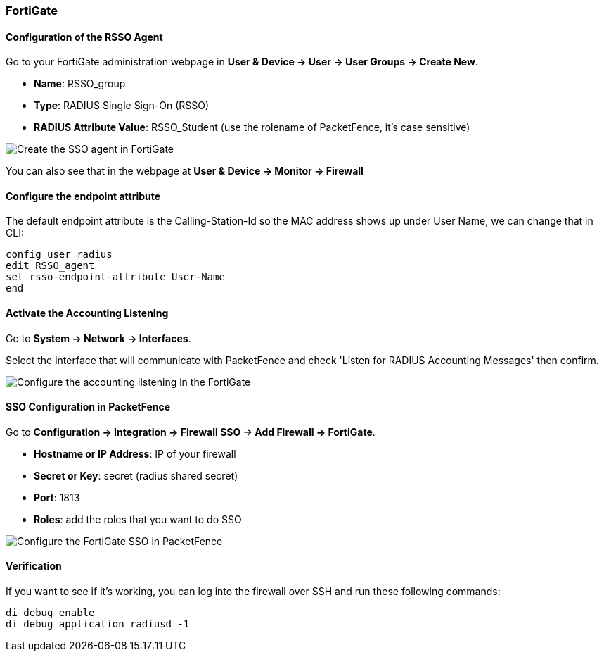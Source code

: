 // to display images directly on GitHub
ifdef::env-github[]
:encoding: UTF-8
:lang: en
:doctype: book
:toc: left
:imagesdir: ../../images
endif::[]

////

    This file is part of the PacketFence project.

    See PacketFence_Installation_Guide-docinfo.xml for
    authors, copyright and license information.

////

=== FortiGate

==== Configuration of the RSSO Agent

Go to your FortiGate administration webpage in *User & Device -> User -> User Groups -> Create New*.

[options="compact"]
* *Name*: RSSO_group
* *Type*: RADIUS Single Sign-On (RSSO)
* *RADIUS Attribute Value*: RSSO_Student (use the rolename of PacketFence, it's case sensitive)

image::doc-fortigate-SSO_Role.png[scaledwidth="100%",alt="Create the SSO agent in FortiGate"]

You can also see that in the webpage at *User & Device -> Monitor -> Firewall*

==== Configure the endpoint attribute

The default endpoint attribute is the Calling-Station-Id so the MAC address shows up under User Name, we can change that in CLI:

----
config user radius
edit RSSO_agent
set rsso-endpoint-attribute User-Name
end
----

==== Activate the Accounting Listening

Go to *System -> Network -> Interfaces*.

Select the interface that will communicate with PacketFence and check 'Listen for RADIUS Accounting Messages' then confirm.

image::doc-fortigate-SSO_accounting.png[scaledwidth="100%",alt="Configure the accounting listening in the FortiGate"]

==== SSO Configuration in PacketFence

Go to *Configuration -> Integration -> Firewall SSO -> Add Firewall -> FortiGate*.

[options="compact"]
* *Hostname or IP Address*: IP of your firewall
* *Secret or Key*: secret (radius shared secret)
* *Port*: 1813
* *Roles*: add the roles that you want to do SSO

image::doc-fortigate-cfg_sso_pf.png[scaledwidth="100%",alt="Configure the FortiGate SSO in PacketFence"]

==== Verification

If you want to see if it's working, you can log into the firewall over SSH and run these following commands:

----
di debug enable
di debug application radiusd -1
----
